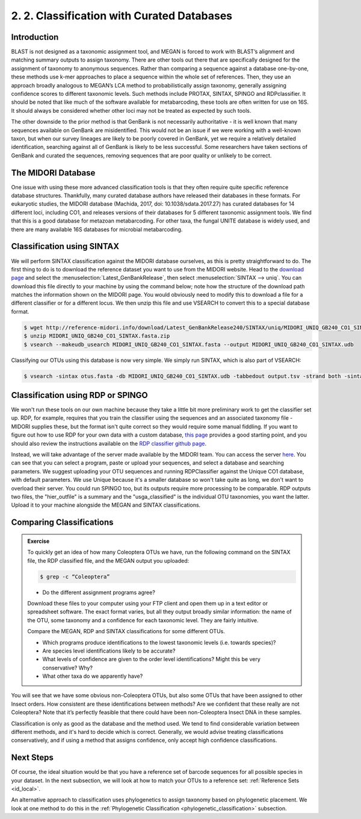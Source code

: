 .. _id_curated:

===========================================
2. 2. Classification with Curated Databases
===========================================

Introduction
============

BLAST is not designed as a taxonomic assignment tool, and MEGAN is forced to work with BLAST’s alignment and matching summary outputs to assign taxonomy. There are other tools out there that are specifically designed for the assignment of taxonomy to anonymous sequences. Rather than comparing a sequence against a database one-by-one, these methods use k-mer approaches to place a sequence within the whole set of references. Then, they use an approach broadly analogous to MEGAN’s LCA method to probabilistically assign taxonomy, generally assigning confidence scores to different taxonomic levels. Such methods include PROTAX, SINTAX, SPINGO and RDPclassifier. It should be noted that like much of the software available for metabarcoding, these tools are often written for use on 16S. It should always be considered whether other loci may not be treated as expected by such tools.

The other downside to the prior method is that GenBank is not necessarily authoritative - it is well known that many sequences available on GenBank are misidentified. This would not be an issue if we were working with a well-known taxon, but when our survey lineages are likely to be poorly covered in GenBank, yet we require a relatively detailed identification, searching against all of GenBank is likely to be less successful. Some researchers have taken sections of GenBank and curated the sequences, removing sequences that are poor quality or unlikely to be correct.

The MIDORI Database
===================

One issue with using these more advanced classification tools is that they often require quite specific reference database structures. Thankfully, many curated database authors have released their databases in these formats. For eukaryotic studies, the MIDORI database (Machida, 2017, doi: 10.1038/sdata.2017.27) has curated databases for 14 different loci, including CO1, and releases versions of their databases for 5 different taxonomic assignment tools. We find that this is a good database for metazoan metabarcoding. For other taxa, the fungal UNITE database is widely used, and there are many available 16S databases for microbial metabarcoding.



Classification using SINTAX
===========================

We will perform SINTAX classification against the MIDORI database ourselves, as this is pretty straightforward to do. The first thing to do is to download the reference dataset you want to use from the MIDORI website. Head to the `download page <http://reference-midori.info/download.php#>`_ and select the :menuselection:`Latest_GenBankRelease`, then select :menuselection:`SINTAX --> uniq`. You can download this file directly to your machine by using the command below; note how the structure of the download path matches the information shown on the MIDORI page. You would obviously need to modify this to download a file for a different classifier or for a different locus. We then unzip this file and use VSEARCH to convert this to a special database format.

.. code-block:: bash
	
	$ wget http://reference-midori.info/download/Latest_GenBankRelease240/SINTAX/uniq/MIDORI_UNIQ_GB240_CO1_SINTAX.fasta.zip
	$ unzip MIDORI_UNIQ_GB240_CO1_SINTAX.fasta.zip
	$ vsearch --makeudb_usearch MIDORI_UNIQ_GB240_CO1_SINTAX.fasta --output MIDORI_UNIQ_GB240_CO1_SINTAX.udb

Classifying our OTUs using this database is now very simple. We simply run SINTAX, which is also part of VSEARCH:

.. code-block:: bash
	
	$ vsearch -sintax otus.fasta -db MIDORI_UNIQ_GB240_CO1_SINTAX.udb -tabbedout output.tsv -strand both -sintax_cutoff 1
	

Classification using RDP or SPINGO
==================================

We won't run these tools on our own machine because they take a little bit more preliminary work to get the classifier set up. RDP, for example, requires that you train the classifier using the sequences and an associated taxonomy file - MIDORI supplies these, but the format isn't quite correct so they would require some manual fiddling. If you want to figure out how to use RDP for your own data with a custom database, `this page <http://john-quensen.com/tutorials/training-the-rdp-classifier/>`_ provides a good starting point, and you should also review the instructions available on the `RDP classifier github page <https://github.com/rdpstaff/classifier>`_.

Instead, we will take advantage of the server made available by the MIDORI team. You can access the server `here <http://reference-midori.info/server.php>`_. You can see that you can select a program, paste or upload your sequences, and select a database and searching parameters. We suggest uploading your OTU sequences and running RDPClassifier against the Unique CO1 database, with default parameters. We use Unique because it's a smaller database so won't take quite as long, we don't want to overload their server. You could run SPINGO too, but its outputs require more processing to be comparable. RDP outputs two files, the "hier_outfile" is a summary and the "usga_classified" is the individual OTU taxonomies, you want the latter. Upload it to your machine alongside the MEGAN and SINTAX classifications.

Comparing Classifications
=========================

.. admonition:: Exercise
	
	To quickly get an idea of how many Coleoptera OTUs we have, run the following command on the SINTAX file, the RDP classified file, and the MEGAN output you uploaded:
	
	.. code-block:: bash 
	
		$ grep -c “Coleoptera”
	
	* Do the different assignment programs agree?
	
	Download these files to your computer using your FTP client and open them up in a text editor or spreadsheet software. The exact format varies, but all they output broadly similar information: the name of the OTU, some taxonomy and a confidence for each taxonomic level. They are fairly intuitive. 
	
	Compare the MEGAN, RDP and SINTAX classifications for some different OTUs.
	
	* Which programs produce identifications to the lowest taxonomic levels (i.e. towards species)?
	
	* Are species level identifications likely to be accurate?
	
	* What levels of confidence are given to the order level identifications? Might this be very conservative? Why?
	
	* What other taxa do we apparently have? 

You will see that we have some obvious non-Coleoptera OTUs, but also some OTUs that have been assigned to other Insect orders. How consistent are these identifications between methods? Are we confident that these really are not Coleoptera? Note that it’s perfectly feasible that there could have been non-Coleoptera Insect DNA in these samples.

Classification is only as good as the database and the method used. We tend to find considerable variation between different methods, and it's hard to decide which is correct. Generally, we would advise treating classifications conservatively, and if using a method that assigns confidence, only accept high confidence classifications. 

Next Steps
==========

Of course, the ideal situation would be that you have a reference set of barcode sequences for all possible species in your dataset. In the next subsection, we will look at how to match your OTUs to a reference set: :ref:`Reference Sets <id_local>`.

An alternative approach to classification uses phylogenetics to assign taxonomy based on phylogenetic placement. We look at one method to do this in the :ref:`Phylogenetic Classification <phylogenetic_classification>` subsection.
